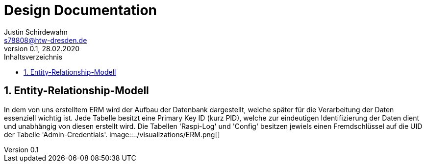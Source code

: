 = Design Documentation
Justin Schirdewahn <s78808@htw-dresden.de>;
0.1, 28.02.2020 
:toc: 
:toc-title: Inhaltsverzeichnis
:sectnums:

== Entity-Relationship-Modell
In dem von uns erstelltem ERM wird der Aufbau der Datenbank dargestellt, welche später für die Verarbeitung der Daten essenziell wichtig ist. Jede Tabelle besitzt eine Primary Key ID (kurz PID), welche zur eindeutigen Identifizierung der Daten dient und unabhängig von diesen erstellt wird. Die Tabellen 'Raspi-Log' und 'Config' besitzen jewiels einen Fremdschlüssel auf die UID der Tabelle 'Admin-Credentials'.
image::../visualizations/ERM.png[]
